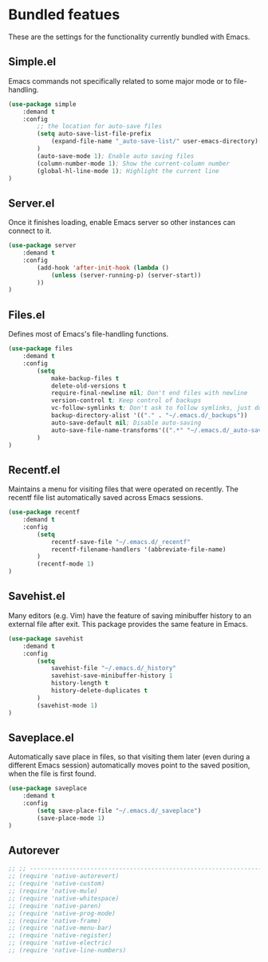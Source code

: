* Bundled featues
These are the settings for the functionality currently bundled with Emacs.

** Simple.el
   Emacs commands not specifically related to some major mode or to file-handling.
#+BEGIN_SRC emacs-lisp
(use-package simple
    :demand t
    :config
        ;; the location for auto-save files
        (setq auto-save-list-file-prefix
            (expand-file-name "_auto-save-list/" user-emacs-directory)
        )
        (auto-save-mode 1); Enable auto saving files
        (column-number-mode 1); Show the current-column number
        (global-hl-line-mode 1); Highlight the current line
)
#+END_SRC

** Server.el
   Once it finishes loading, enable Emacs server so other instances can connect to it.
#+BEGIN_SRC emacs-lisp
(use-package server
    :demand t
    :config
        (add-hook 'after-init-hook (lambda ()
            (unless (server-running-p) (server-start))
        ))
)
#+END_SRC

** Files.el
   Defines most of Emacs's file-handling functions.
#+BEGIN_SRC emacs-lisp
(use-package files
    :demand t
    :config
        (setq
            make-backup-files t
            delete-old-versions t
            require-final-newline nil; Don't end files with newline
            version-control t; Keep control of backups
            vc-follow-symlinks t; Don't ask to follow symlinks, just do it.
            backup-directory-alist '(("." . "~/.emacs.d/_backups"))
            auto-save-default nil; Disable auto-saving
            auto-save-file-name-transforms'((".*" "~/.emacs.d/_auto-save/" t))
        )
)
#+END_SRC

** Recentf.el
   Maintains a menu for visiting files that were operated on recently. The recentf file
   list automatically saved across Emacs sessions.
#+BEGIN_SRC emacs-lisp
(use-package recentf
    :demand t
    :config
        (setq
            recentf-save-file "~/.emacs.d/_recentf"
            recentf-filename-handlers '(abbreviate-file-name)
        )
        (recentf-mode 1)
)
#+END_SRC

** Savehist.el
   Many editors (e.g. Vim) have the feature of saving minibuffer history to an external
   file after exit.  This package provides the same feature in Emacs.
#+BEGIN_SRC emacs-lisp
(use-package savehist
    :demand t
    :config
        (setq
            savehist-file "~/.emacs.d/_history"
            savehist-save-minibuffer-history 1
            history-length t
            history-delete-duplicates t
        )
        (savehist-mode 1)
)
#+END_SRC

** Saveplace.el
   Automatically save place in files, so that visiting them later (even during a different
   Emacs session) automatically moves point to the saved position, when the file is first
   found.
#+BEGIN_SRC emacs-lisp
(use-package saveplace
    :demand t
    :config
        (setq save-place-file "~/.emacs.d/_saveplace")
        (save-place-mode 1)
)
#+END_SRC

** Autorever
#+BEGIN_SRC emacs-lisp
  ;; ;; ---------------------------------------------------------------------- Packages» Native
  ;; (require 'native-autorevert)
  ;; (require 'native-custom)
  ;; (require 'native-mule)
  ;; (require 'native-whitespace)
  ;; (require 'native-paren)
  ;; (require 'native-prog-mode)
  ;; (require 'native-frame)
  ;; (require 'native-menu-bar)
  ;; (require 'native-register)
  ;; (require 'native-electric)
  ;; (require 'native-line-numbers)
#+END_SRC

